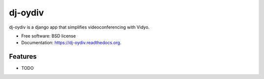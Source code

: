===============================
dj-oydiv
===============================

.. image:: https://img.shields.io/travis/ajenta/dj-oydiv.svg
        :target: https://travis-ci.org/ajenta/dj-oydiv

.. image:: https://img.shields.io/pypi/v/dj-oydiv.svg
        :target: https://pypi.python.org/pypi/dj-oydiv


dj-oydiv is a django app that simplifies videoconferencing with Vidyo.

* Free software: BSD license
* Documentation: https://dj-oydiv.readthedocs.org.

Features
--------

* TODO
